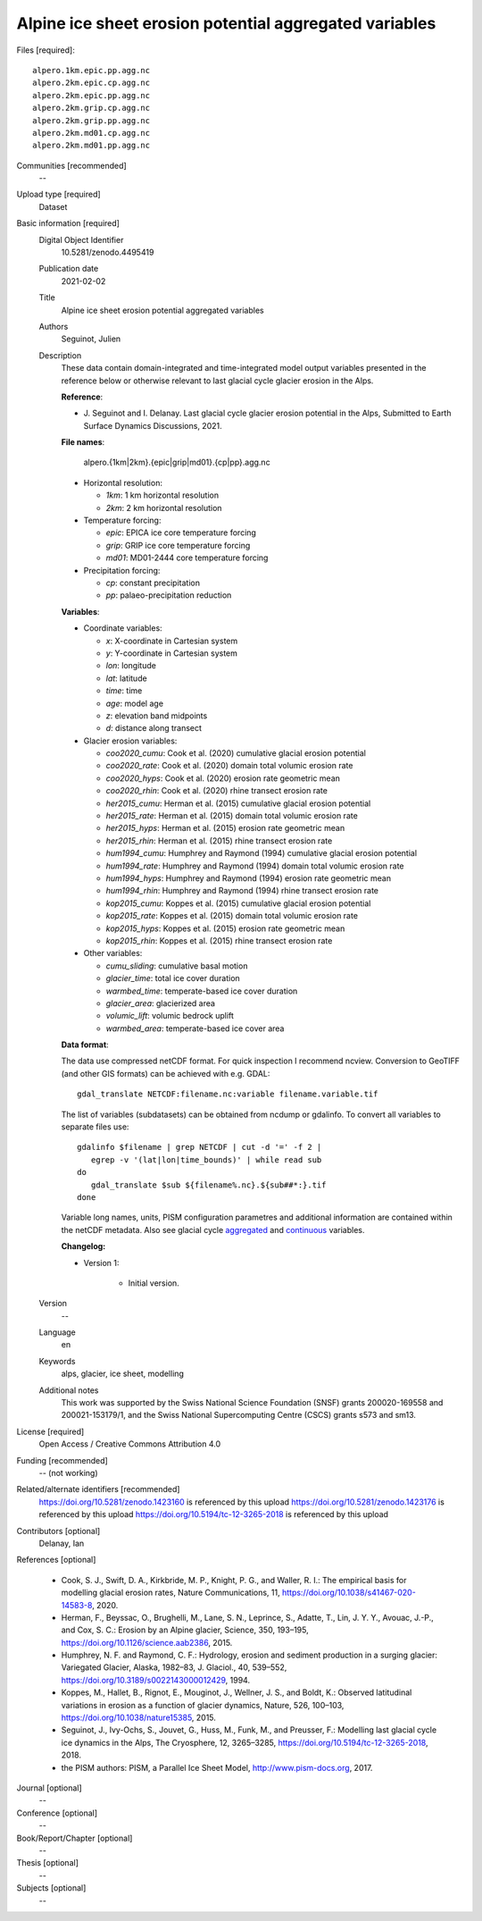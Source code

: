 Alpine ice sheet erosion potential aggregated variables
-------------------------------------------------------

Files [required]::

   alpero.1km.epic.pp.agg.nc
   alpero.2km.epic.cp.agg.nc
   alpero.2km.epic.pp.agg.nc
   alpero.2km.grip.cp.agg.nc
   alpero.2km.grip.pp.agg.nc
   alpero.2km.md01.cp.agg.nc
   alpero.2km.md01.pp.agg.nc

Communities [recommended]
   --

Upload type [required]
   Dataset

Basic information [required]
   Digital Object Identifier
      10.5281/zenodo.4495419

   Publication date
      2021-02-02

   Title
      Alpine ice sheet erosion potential aggregated variables

   Authors
      Seguinot, Julien

   Description
      These data contain domain-integrated and time-integrated model output
      variables presented in the reference below or otherwise relevant to last
      glacial cycle glacier erosion in the Alps.

      **Reference**:

      * J. Seguinot and I. Delanay.
        Last glacial cycle glacier erosion potential in the Alps,
        Submitted to Earth Surface Dynamics Discussions,
        2021.

      **File names**:

         alpero.{1km|2km}.{epic|grip|md01}.{cp|pp}.agg.nc

      * Horizontal resolution:

        - *1km*: 1 km horizontal resolution
        - *2km*: 2 km horizontal resolution

      * Temperature forcing:

        - *epic*: EPICA ice core temperature forcing
        - *grip*: GRIP ice core temperature forcing
        - *md01*: MD01-2444 core temperature forcing

      * Precipitation forcing:

        - *cp*: constant precipitation
        - *pp*: palaeo-precipitation reduction

      **Variables**:

      * Coordinate variables:

        - *x*:    X-coordinate in Cartesian system
        - *y*:    Y-coordinate in Cartesian system
        - *lon*:  longitude
        - *lat*:  latitude
        - *time*: time
        - *age*:  model age
        - *z*:    elevation band midpoints
        - *d*:    distance along transect

      * Glacier erosion variables:

        - *coo2020_cumu*: Cook et al. (2020) cumulative glacial erosion potential
        - *coo2020_rate*: Cook et al. (2020) domain total volumic erosion rate
        - *coo2020_hyps*: Cook et al. (2020) erosion rate geometric mean
        - *coo2020_rhin*: Cook et al. (2020) rhine transect erosion rate
        - *her2015_cumu*: Herman et al. (2015) cumulative glacial erosion potential
        - *her2015_rate*: Herman et al. (2015) domain total volumic erosion rate
        - *her2015_hyps*: Herman et al. (2015) erosion rate geometric mean
        - *her2015_rhin*: Herman et al. (2015) rhine transect erosion rate
        - *hum1994_cumu*: Humphrey and Raymond (1994) cumulative glacial erosion potential
        - *hum1994_rate*: Humphrey and Raymond (1994) domain total volumic erosion rate
        - *hum1994_hyps*: Humphrey and Raymond (1994) erosion rate geometric mean
        - *hum1994_rhin*: Humphrey and Raymond (1994) rhine transect erosion rate
        - *kop2015_cumu*: Koppes et al. (2015) cumulative glacial erosion potential
        - *kop2015_rate*: Koppes et al. (2015) domain total volumic erosion rate
        - *kop2015_hyps*: Koppes et al. (2015) erosion rate geometric mean
        - *kop2015_rhin*: Koppes et al. (2015) rhine transect erosion rate

      * Other variables:

        - *cumu_sliding*: cumulative basal motion
        - *glacier_time*: total ice cover duration
        - *warmbed_time*: temperate-based ice cover duration
        - *glacier_area*: glacierized area
        - *volumic_lift*: volumic bedrock uplift
        - *warmbed_area*: temperate-based ice cover area

      **Data format**:

      The data use compressed netCDF format. For quick inspection I recommend
      ncview. Conversion to GeoTIFF (and other GIS formats) can be achieved
      with e.g. GDAL::

         gdal_translate NETCDF:filename.nc:variable filename.variable.tif

      The list of variables (subdatasets) can be obtained from ncdump or
      gdalinfo. To convert all variables to separate files use::

         gdalinfo $filename | grep NETCDF | cut -d '=' -f 2 |
            egrep -v '(lat|lon|time_bounds)' | while read sub
         do
            gdal_translate $sub ${filename%.nc}.${sub##*:}.tif
         done

      Variable long names, units, PISM configuration parametres and additional
      information are contained within the netCDF metadata. Also see glacial
      cycle `aggregated <https://doi.org/10.5281/zenodo.1423160>`_ and
      `continuous <https://doi.org/10.5281/zenodo.1423176>`_ variables.

      **Changelog:**

      * Version 1:

         - Initial version.

   Version
      --

   Language
      en

   Keywords
      alps, glacier, ice sheet, modelling

   Additional notes
      This work was supported by the Swiss National Science Foundation (SNSF)
      grants 200020-169558 and 200021-153179/1, and the Swiss National
      Supercomputing Centre (CSCS) grants s573 and sm13.

License [required]
   Open Access / Creative Commons Attribution 4.0

Funding [recommended]
   -- (not working)

Related/alternate identifiers [recommended]
   https://doi.org/10.5281/zenodo.1423160 is referenced by this upload
   https://doi.org/10.5281/zenodo.1423176 is referenced by this upload
   https://doi.org/10.5194/tc-12-3265-2018 is referenced by this upload

Contributors [optional]
   Delanay, Ian

References [optional]

   * Cook, S. J., Swift, D. A., Kirkbride, M. P., Knight, P. G., and Waller, R.
     I.: The empirical basis for modelling glacial erosion rates, Nature
     Communications, 11, https://doi.org/10.1038/s41467-020-14583-8, 2020.

   * Herman, F., Beyssac, O., Brughelli, M., Lane, S. N., Leprince, S., Adatte,
     T., Lin, J. Y. Y., Avouac, J.-P., and Cox, S. C.: Erosion by an Alpine
     glacier, Science, 350, 193–195, https://doi.org/10.1126/science.aab2386,
     2015.

   * Humphrey, N. F. and Raymond, C. F.: Hydrology, erosion and sediment
     production in a surging glacier: Variegated Glacier, Alaska, 1982–83, J.
     Glaciol., 40, 539–552, https://doi.org/10.3189/s0022143000012429, 1994.

   * Koppes, M., Hallet, B., Rignot, E., Mouginot, J., Wellner, J. S., and
     Boldt, K.: Observed latitudinal variations in erosion as a function of
     glacier dynamics, Nature, 526, 100–103,
     https://doi.org/10.1038/nature15385, 2015.

   * Seguinot, J., Ivy-Ochs, S., Jouvet, G., Huss, M., Funk, M., and Preusser,
     F.: Modelling last glacial cycle ice dynamics in the Alps, The Cryosphere,
     12, 3265–3285, https://doi.org/10.5194/tc-12-3265-2018, 2018.

   * the PISM authors: PISM, a Parallel Ice Sheet Model,
     http://www.pism-docs.org, 2017.

Journal [optional]
   --

Conference [optional]
   --

Book/Report/Chapter [optional]
   --

Thesis [optional]
   --

Subjects [optional]
   --
